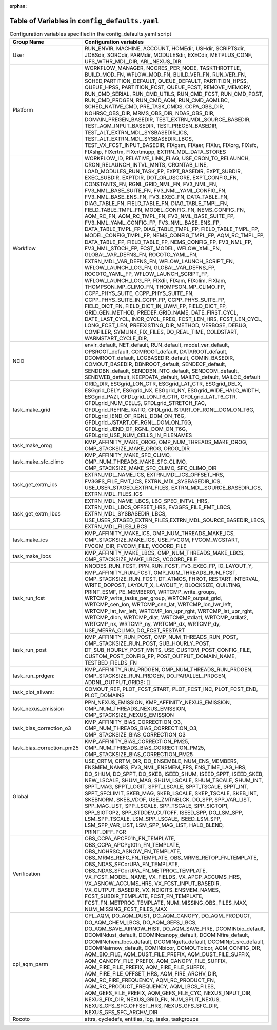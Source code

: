 :orphan:

================================================
Table of Variables in ``config_defaults.yaml``
================================================

.. list-table::  Configuration variables specified in the config_defaults.yaml script
   :widths: 20 50
   :header-rows: 1

   * - Group Name
     - Configuration variables
   * - User
     - RUN_ENVIR, MACHINE, ACCOUNT, HOMEdir, USHdir, SCRIPTSdir, JOBSdir, SORCdir, PARMdir, MODULESdir, EXECdir, METPLUS_CONF, UFS_WTHR_MDL_DIR, ARL_NEXUS_DIR
   * - Platform
     - WORKFLOW_MANAGER, NCORES_PER_NODE, TASKTHROTTLE, BUILD_MOD_FN, WFLOW_MOD_FN, BUILD_VER_FN, RUN_VER_FN, SCHED,PARTITION_DEFAULT, QUEUE_DEFAULT, PARTITION_HPSS, 
       QUEUE_HPSS, PARTITION_FCST, QUEUE_FCST, REMOVE_MEMORY, RUN_CMD_SERIAL, RUN_CMD_UTILS, RUN_CMD_FCST, RUN_CMD_POST, RUN_CMD_PRDGEN, RUN_CMD_AQM, 
       RUN_CMD_AQMLBC, SCHED_NATIVE_CMD, PRE_TASK_CMDS, CCPA_OBS_DIR, NOHRSC_OBS_DIR, MRMS_OBS_DIR, NDAS_OBS_DIR, DOMAIN_PREGEN_BASEDIR, 
       TEST_EXTRN_MDL_SOURCE_BASEDIR, TEST_AQM_INPUT_BASEDIR, TEST_PREGEN_BASEDIR, TEST_ALT_EXTRN_MDL_SYSBASEDIR_ICS, TEST_ALT_EXTRN_MDL_SYSBASEDIR_LBCS, 
       TEST_VX_FCST_INPUT_BASEDIR, FIXgsm, FIXaer, FIXlut, FIXorg, FIXsfc, FIXshp, FIXcrtm, FIXcrtmupp, EXTRN_MDL_DATA_STORES
   * - Workflow
     - WORKFLOW_ID, RELATIVE_LINK_FLAG, USE_CRON_TO_RELAUNCH, CRON_RELAUNCH_INTVL_MNTS, CRONTAB_LINE, LOAD_MODULES_RUN_TASK_FP, EXPT_BASEDIR, EXPT_SUBDIR, EXEC_SUBDIR, 
       EXPTDIR, DOT_OR_USCORE, EXPT_CONFIG_FN, CONSTANTS_FN, RGNL_GRID_NML_FN, FV3_NML_FN, FV3_NML_BASE_SUITE_FN, FV3_NML_YAML_CONFIG_FN, FV3_NML_BASE_ENS_FN, 
       FV3_EXEC_FN, DATA_TABLE_FN, DIAG_TABLE_FN, FIELD_TABLE_FN, DIAG_TABLE_TMPL_FN, FIELD_TABLE_TMPL_FN, MODEL_CONFIG_FN, NEMS_CONFIG_FN, AQM_RC_FN, AQM_RC_TMPL_FN, 
       FV3_NML_BASE_SUITE_FP, FV3_NML_YAML_CONFIG_FP, FV3_NML_BASE_ENS_FP, DATA_TABLE_TMPL_FP, DIAG_TABLE_TMPL_FP, FIELD_TABLE_TMPL_FP, 
       MODEL_CONFIG_TMPL_FP, NEMS_CONFIG_TMPL_FP, AQM_RC_TMPL_FP, DATA_TABLE_FP, FIELD_TABLE_FP, NEMS_CONFIG_FP, FV3_NML_FP,
       FV3_NML_STOCH_FP, FCST_MODEL, WFLOW_XML_FN, GLOBAL_VAR_DEFNS_FN, ROCOTO_YAML_FN, EXTRN_MDL_VAR_DEFNS_FN, 
       WFLOW_LAUNCH_SCRIPT_FN, WFLOW_LAUNCH_LOG_FN, GLOBAL_VAR_DEFNS_FP, ROCOTO_YAML_FP, WFLOW_LAUNCH_SCRIPT_FP, WFLOW_LAUNCH_LOG_FP, FIXdir, FIXam, 
       FIXclim, FIXlam, THOMPSON_MP_CLIMO_FN, THOMPSON_MP_CLIMO_FP, CCPP_PHYS_SUITE, CCPP_PHYS_SUITE_FN, CCPP_PHYS_SUITE_IN_CCPP_FP, CCPP_PHYS_SUITE_FP,
       FIELD_DICT_FN, FIELD_DICT_IN_UWM_FP, FIELD_DICT_FP, GRID_GEN_METHOD, PREDEF_GRID_NAME, DATE_FIRST_CYCL, DATE_LAST_CYCL, INCR_CYCL_FREQ, FCST_LEN_HRS, 
       FCST_LEN_CYCL, LONG_FCST_LEN, PREEXISTING_DIR_METHOD, VERBOSE, DEBUG, COMPILER, SYMLINK_FIX_FILES, DO_REAL_TIME, COLDSTART, WARMSTART_CYCLE_DIR, 
   * - NCO
     - envir_default, NET_default, RUN_default, model_ver_default, OPSROOT_default, COMROOT_default, DATAROOT_default, DCOMROOT_default, LOGBASEDIR_default, 
       COMIN_BASEDIR, COMOUT_BASEDIR, DBNROOT_default, SENDECF_default, SENDDBN_default, SENDDBN_NTC_default, SENDCOM_default, 
       SENDWEB_default, KEEPDATA_default, MAILTO_default, MAILCC_default
   * - task_make_grid
     - GRID_DIR, ESGgrid_LON_CTR, ESGgrid_LAT_CTR, ESGgrid_DELX, ESGgrid_DELY, ESGgrid_NX, ESGgrid_NY, ESGgrid_WIDE_HALO_WIDTH, ESGgrid_PAZI, 
       GFDLgrid_LON_T6_CTR, GFDLgrid_LAT_T6_CTR, GFDLgrid_NUM_CELLS, GFDLgrid_STRETCH_FAC, GFDLgrid_REFINE_RATIO, GFDLgrid_ISTART_OF_RGNL_DOM_ON_T6G, 
       GFDLgrid_IEND_OF_RGNL_DOM_ON_T6G, GFDLgrid_JSTART_OF_RGNL_DOM_ON_T6G, GFDLgrid_JEND_OF_RGNL_DOM_ON_T6G, GFDLgrid_USE_NUM_CELLS_IN_FILENAMES
   * - task_make_orog
     - KMP_AFFINITY_MAKE_OROG, OMP_NUM_THREADS_MAKE_OROG, OMP_STACKSIZE_MAKE_OROG, OROG_DIR 
   * - task_make_sfc_climo
     - KMP_AFFINITY_MAKE_SFC_CLIMO, OMP_NUM_THREADS_MAKE_SFC_CLIMO, OMP_STACKSIZE_MAKE_SFC_CLIMO, SFC_CLIMO_DIR
   * - task_get_extrn_ics
     - EXTRN_MDL_NAME_ICS, EXTRN_MDL_ICS_OFFSET_HRS, FV3GFS_FILE_FMT_ICS, EXTRN_MDL_SYSBASEDIR_ICS, USE_USER_STAGED_EXTRN_FILES, 
       EXTRN_MDL_SOURCE_BASEDIR_ICS, EXTRN_MDL_FILES_ICS
   * - task_get_extrn_lbcs
     - EXTRN_MDL_NAME_LBCS, LBC_SPEC_INTVL_HRS, EXTRN_MDL_LBCS_OFFSET_HRS, FV3GFS_FILE_FMT_LBCS, EXTRN_MDL_SYSBASEDIR_LBCS, 
       USE_USER_STAGED_EXTRN_FILES,EXTRN_MDL_SOURCE_BASEDIR_LBCS, EXTRN_MDL_FILES_LBCS
   * - task_make_ics
     - KMP_AFFINITY_MAKE_ICS, OMP_NUM_THREADS_MAKE_ICS, OMP_STACKSIZE_MAKE_ICS, USE_FVCOM, FVCOM_WCSTART, FVCOM_DIR, FVCOM_FILE, VCOORD_FILE
   * - task_make_lbcs
     - KMP_AFFINITY_MAKE_LBCS, OMP_NUM_THREADS_MAKE_LBCS, OMP_STACKSIZE_MAKE_LBCS, VCOORD_FILE
   * - task_run_fcst
     - NNODES_RUN_FCST, PPN_RUN_FCST, FV3_EXEC_FP, IO_LAYOUT_Y,  KMP_AFFINITY_RUN_FCST, OMP_NUM_THREADS_RUN_FCST, OMP_STACKSIZE_RUN_FCST, DT_ATMOS, FHROT, RESTART_INTERVAL, WRITE_DOPOST, 
       LAYOUT_X, LAYOUT_Y, BLOCKSIZE, QUILTING, PRINT_ESMF, PE_MEMBER01, WRTCMP_write_groups, WRTCMP_write_tasks_per_group, WRTCMP_output_grid, WRTCMP_cen_lon, 
       WRTCMP_cen_lat, WRTCMP_lon_lwr_left, WRTCMP_lat_lwr_left, WRTCMP_lon_upr_rght, WRTCMP_lat_upr_rght, WRTCMP_dlon, 
       WRTCMP_dlat, WRTCMP_stdlat1, WRTCMP_stdlat2, WRTCMP_nx, WRTCMP_ny, WRTCMP_dx, WRTCMP_dy, USE_MERRA_CLIMO, DO_FCST_RESTART
   * - task_run_post
     - KMP_AFFINITY_RUN_POST, OMP_NUM_THREADS_RUN_POST, OMP_STACKSIZE_RUN_POST, SUB_HOURLY_POST, DT_SUB_HOURLY_POST_MNTS, 
       USE_CUSTOM_POST_CONFIG_FILE, CUSTOM_POST_CONFIG_FP, POST_OUTPUT_DOMAIN_NAME, TESTBED_FIELDS_FN
   * - task_run_prdgen:
     - KMP_AFFINITY_RUN_PRDGEN, OMP_NUM_THREADS_RUN_PRDGEN, OMP_STACKSIZE_RUN_PRDGEN, DO_PARALLEL_PRDGEN, ADDNL_OUTPUT_GRIDS: []
   * - task_plot_allvars:
     - COMOUT_REF, PLOT_FCST_START, PLOT_FCST_INC, PLOT_FCST_END, PLOT_DOMAINS
   * - task_nexus_emission
     - PPN_NEXUS_EMISSION, KMP_AFFINITY_NEXUS_EMISSION, OMP_NUM_THREADS_NEXUS_EMISSION, OMP_STACKSIZE_NEXUS_EMISSION
   * - task_bias_correction_o3
     - KMP_AFFINITY_BIAS_CORRECTION_O3, OMP_NUM_THREADS_BIAS_CORRECTION_O3, OMP_STACKSIZE_BIAS_CORRECTION_O3
   * - task_bias_correction_pm25
     - KMP_AFFINITY_BIAS_CORRECTION_PM25, OMP_NUM_THREADS_BIAS_CORRECTION_PM25, OMP_STACKSIZE_BIAS_CORRECTION_PM25
   * - Global
     - USE_CRTM, CRTM_DIR, DO_ENSEMBLE, NUM_ENS_MEMBERS, ENSMEM_NAMES, FV3_NML_ENSMEM_FPS, ENS_TIME_LAG_HRS, DO_SHUM, DO_SPPT, DO_SKEB, ISEED_SHUM, ISEED_SPPT, ISEED_SKEB, NEW_LSCALE, SHUM_MAG, SHUM_LSCALE, SHUM_TSCALE, SHUM_INT, 
       SPPT_MAG, SPPT_LOGIT, SPPT_LSCALE, SPPT_TSCALE, SPPT_INT, SPPT_SFCLIMIT, 
       SKEB_MAG, SKEB_LSCALE, SKEP_TSCALE, SKEB_INT, SKEBNORM, SKEB_VDOF, USE_ZMTNBLCK, DO_SPP, SPP_VAR_LIST, SPP_MAG_LIST, SPP_LSCALE, 
       SPP_TSCALE, SPP_SIGTOP1, SPP_SIGTOP2, SPP_STDDEV_CUTOFF, ISEED_SPP, DO_LSM_SPP, LSM_SPP_TSCALE, LSM_SPP_LSCALE, ISEED_LSM_SPP, LSM_SPP_VAR_LIST, 
       LSM_SPP_MAG_LIST, HALO_BLEND, PRINT_DIFF_PGR
   * - Verification
     - OBS_CCPA_APCP01h_FN_TEMPLATE, OBS_CCPA_APCPgt01h_FN_TEMPLATE, OBS_NOHRSC_ASNOW_FN_TEMPLATE, OBS_MRMS_REFC_FN_TEMPLATE, OBS_MRMS_RETOP_FN_TEMPLATE, 
       OBS_NDAS_SFCorUPA_FN_TEMPLATE, OBS_NDAS_SFCorUPA_FN_METPROC_TEMPLATE, VX_FCST_MODEL_NAME, VX_FIELDS, VX_APCP_ACCUMS_HRS, VX_ASNOW_ACCUMS_HRS, VX_FCST_INPUT_BASEDIR, 
       VX_OUTPUT_BASEDIR, VX_NDIGITS_ENSMEM_NAMES, FCST_SUBDIR_TEMPLATE, FCST_FN_TEMPLATE, FCST_FN_METPROC_TEMPLATE, NUM_MISSING_OBS_FILES_MAX, NUM_MISSING_FCST_FILES_MAX
   * - cpl_aqm_parm
     - CPL_AQM, DO_AQM_DUST, DO_AQM_CANOPY, DO_AQM_PRODUCT, DO_AQM_CHEM_LBCS, DO_AQM_GEFS_LBCS, DO_AQM_SAVE_AIRNOW_HIST, DO_AQM_SAVE_FIRE, DCOMINbio_default, 
       DCOMINdust_default, DCOMINcanopy_default, DCOMINfire_default, DCOMINchem_lbcs_default, DCOMINgefs_default, DCOMINpt_src_default, 
       DCOMINairnow_default, COMINbicor, COMOUTbicor, AQM_CONFIG_DIR, AQM_BIO_FILE, AQM_DUST_FILE_PREFIX, AQM_DUST_FILE_SUFFIX, AQM_CANOPY_FILE_PREFIX, 
       AQM_CANOPY_FILE_SUFFIX, AQM_FIRE_FILE_PREFIX, AQM_FIRE_FILE_SUFFIX, AQM_FIRE_FILE_OFFSET_HRS, AQM_FIRE_ARCHV_DIR, AQM_RC_FIRE_FREQUENCY, 
       AQM_RC_PRODUCT_FN, AQM_RC_PRODUCT_FREQUENCY, AQM_LBCS_FILES, AQM_GEFS_FILE_PREFIX, AQM_GEFS_FILE_CYC, NEXUS_INPUT_DIR, NEXUS_FIX_DIR, 
       NEXUS_GRID_FN, NUM_SPLIT_NEXUS, NEXUS_GFS_SFC_OFFSET_HRS, NEXUS_GFS_SFC_DIR, NEXUS_GFS_SFC_ARCHV_DIR
   * - Rocoto
     - attrs, cycledefs, entities, log, tasks, taskgroups
